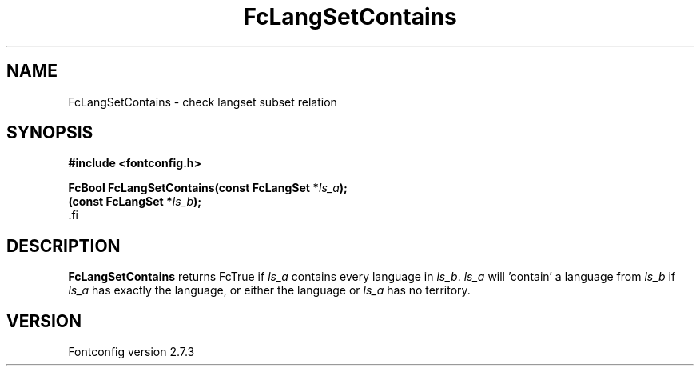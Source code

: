 .\\" auto-generated by docbook2man-spec $Revision: 1.1 $
.TH "FcLangSetContains" "3" "08 September 2009" "" ""
.SH NAME
FcLangSetContains \- check langset subset relation
.SH SYNOPSIS
.nf
\fB#include <fontconfig.h>
.sp
FcBool FcLangSetContains(const FcLangSet *\fIls_a\fB);
(const FcLangSet *\fIls_b\fB);
\fR.fi
.SH "DESCRIPTION"
.PP
\fBFcLangSetContains\fR returns FcTrue if
\fIls_a\fR contains every language in
\fIls_b\fR. \fIls_a\fR will 'contain' a
language from \fIls_b\fR if \fIls_a\fR
has exactly the language, or either the language or
\fIls_a\fR has no territory.
.SH "VERSION"
.PP
Fontconfig version 2.7.3
